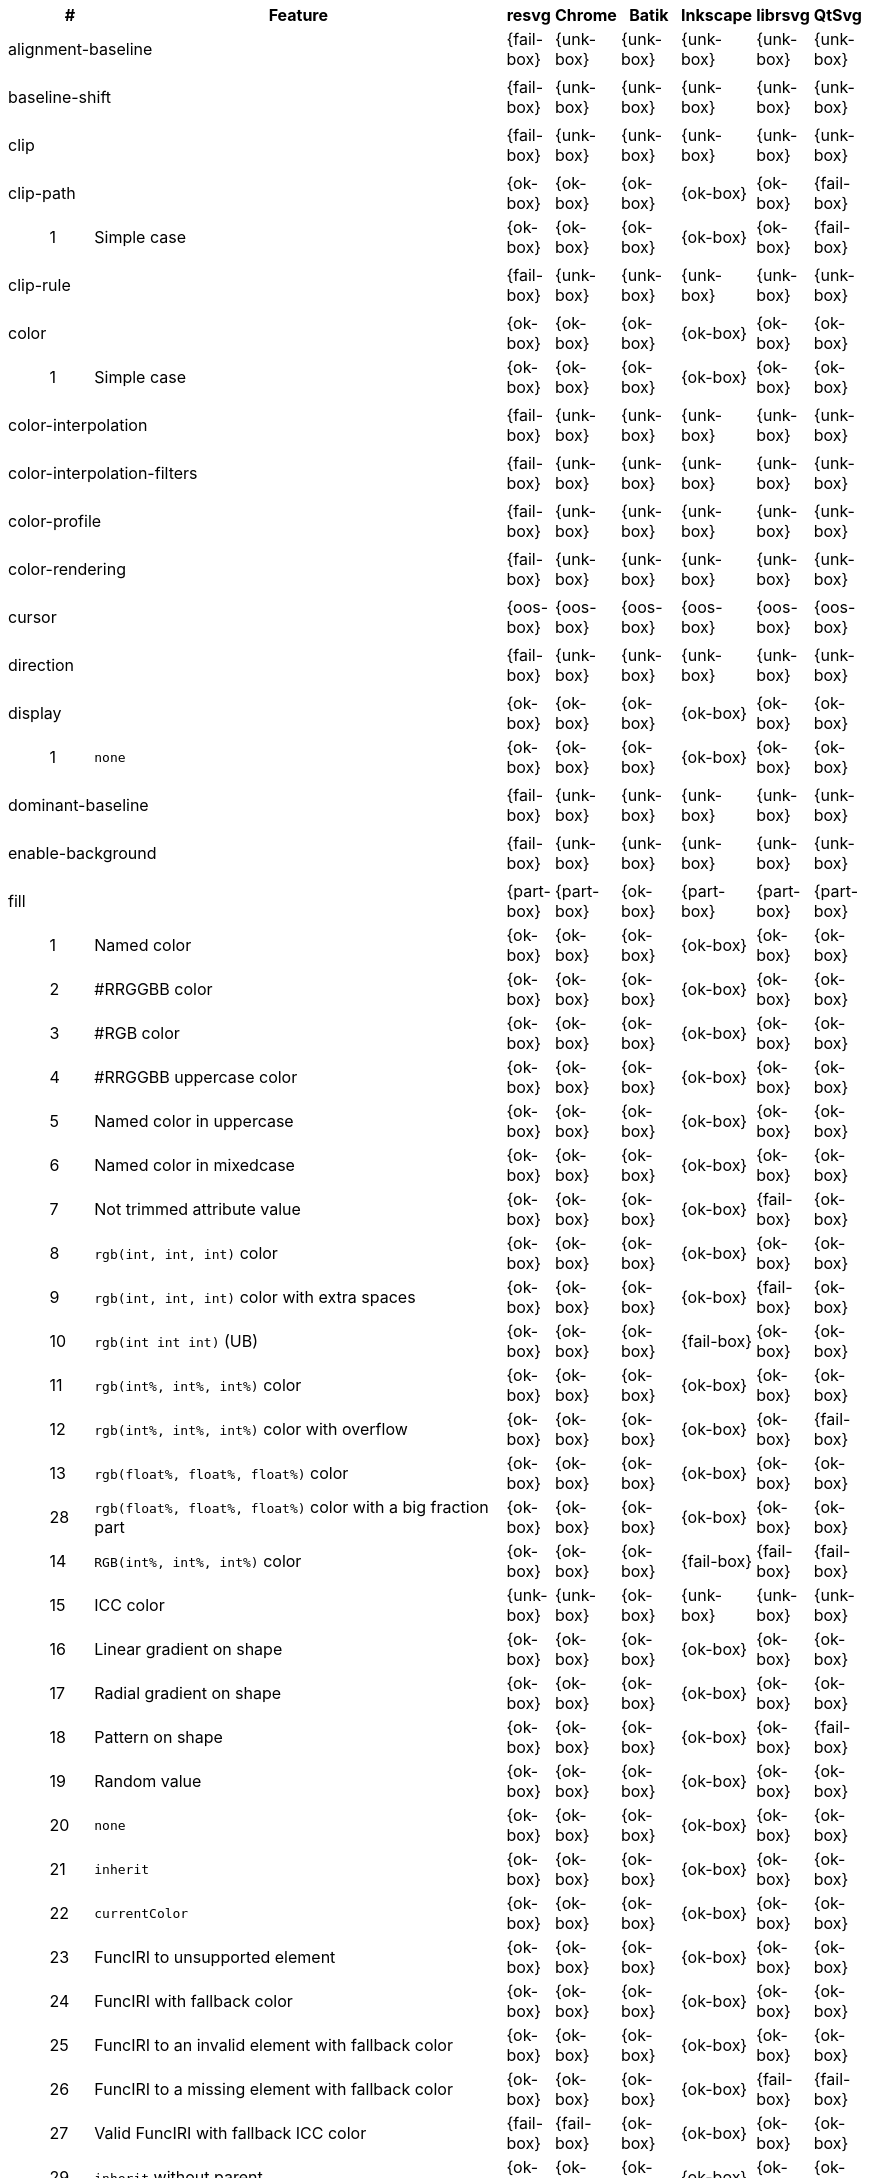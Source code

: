 // This file is autogenerated by 'get-table.py'. Do not edit it.

[cols="1,1,10,1,1,1,1,1,1",options="header"]
|===
| | # | Feature | resvg | Chrome | Batik | Inkscape | librsvg | QtSvg
3+| [[a-alignment-baseline]] alignment-baseline  ^|{fail-box} ^|{unk-box} ^|{unk-box} ^|{unk-box} ^|{unk-box} ^|{unk-box}
9+^|
3+| [[a-baseline-shift]] baseline-shift  ^|{fail-box} ^|{unk-box} ^|{unk-box} ^|{unk-box} ^|{unk-box} ^|{unk-box}
9+^|
3+| [[a-clip]] clip  ^|{fail-box} ^|{unk-box} ^|{unk-box} ^|{unk-box} ^|{unk-box} ^|{unk-box}
9+^|
3+| [[a-clip-path]] clip-path  ^|{ok-box} ^|{ok-box} ^|{ok-box} ^|{ok-box} ^|{ok-box} ^|{fail-box}
||1| Simple case ^|{ok-box} ^|{ok-box} ^|{ok-box} ^|{ok-box} ^|{ok-box} ^|{fail-box}
9+^|
3+| [[a-clip-rule]] clip-rule  ^|{fail-box} ^|{unk-box} ^|{unk-box} ^|{unk-box} ^|{unk-box} ^|{unk-box}
9+^|
3+| [[a-color]] color  ^|{ok-box} ^|{ok-box} ^|{ok-box} ^|{ok-box} ^|{ok-box} ^|{ok-box}
||1| Simple case ^|{ok-box} ^|{ok-box} ^|{ok-box} ^|{ok-box} ^|{ok-box} ^|{ok-box}
9+^|
3+| [[a-color-interpolation]] color-interpolation  ^|{fail-box} ^|{unk-box} ^|{unk-box} ^|{unk-box} ^|{unk-box} ^|{unk-box}
9+^|
3+| [[a-color-interpolation-filters]] color-interpolation-filters  ^|{fail-box} ^|{unk-box} ^|{unk-box} ^|{unk-box} ^|{unk-box} ^|{unk-box}
9+^|
3+| [[a-color-profile]] color-profile  ^|{fail-box} ^|{unk-box} ^|{unk-box} ^|{unk-box} ^|{unk-box} ^|{unk-box}
9+^|
3+| [[a-color-rendering]] color-rendering  ^|{fail-box} ^|{unk-box} ^|{unk-box} ^|{unk-box} ^|{unk-box} ^|{unk-box}
9+^|
3+| [[a-cursor]] cursor  ^|{oos-box} ^|{oos-box} ^|{oos-box} ^|{oos-box} ^|{oos-box} ^|{oos-box}
9+^|
3+| [[a-direction]] direction  ^|{fail-box} ^|{unk-box} ^|{unk-box} ^|{unk-box} ^|{unk-box} ^|{unk-box}
9+^|
3+| [[a-display]] display  ^|{ok-box} ^|{ok-box} ^|{ok-box} ^|{ok-box} ^|{ok-box} ^|{ok-box}
||1| `none` ^|{ok-box} ^|{ok-box} ^|{ok-box} ^|{ok-box} ^|{ok-box} ^|{ok-box}
9+^|
3+| [[a-dominant-baseline]] dominant-baseline  ^|{fail-box} ^|{unk-box} ^|{unk-box} ^|{unk-box} ^|{unk-box} ^|{unk-box}
9+^|
3+| [[a-enable-background]] enable-background  ^|{fail-box} ^|{unk-box} ^|{unk-box} ^|{unk-box} ^|{unk-box} ^|{unk-box}
9+^|
3+| [[a-fill]] fill  ^|{part-box} ^|{part-box} ^|{ok-box} ^|{part-box} ^|{part-box} ^|{part-box}
||1| Named color ^|{ok-box} ^|{ok-box} ^|{ok-box} ^|{ok-box} ^|{ok-box} ^|{ok-box}
||2| #RRGGBB color ^|{ok-box} ^|{ok-box} ^|{ok-box} ^|{ok-box} ^|{ok-box} ^|{ok-box}
||3| #RGB color ^|{ok-box} ^|{ok-box} ^|{ok-box} ^|{ok-box} ^|{ok-box} ^|{ok-box}
||4| #RRGGBB uppercase color ^|{ok-box} ^|{ok-box} ^|{ok-box} ^|{ok-box} ^|{ok-box} ^|{ok-box}
||5| Named color in uppercase ^|{ok-box} ^|{ok-box} ^|{ok-box} ^|{ok-box} ^|{ok-box} ^|{ok-box}
||6| Named color in mixedcase ^|{ok-box} ^|{ok-box} ^|{ok-box} ^|{ok-box} ^|{ok-box} ^|{ok-box}
||7| Not trimmed attribute value ^|{ok-box} ^|{ok-box} ^|{ok-box} ^|{ok-box} ^|{fail-box} ^|{ok-box}
||8| `rgb(int, int, int)` color ^|{ok-box} ^|{ok-box} ^|{ok-box} ^|{ok-box} ^|{ok-box} ^|{ok-box}
||9| `rgb(int, int, int)` color with extra spaces ^|{ok-box} ^|{ok-box} ^|{ok-box} ^|{ok-box} ^|{fail-box} ^|{ok-box}
||10| `rgb(int int int)` (UB) ^|{ok-box} ^|{ok-box} ^|{ok-box} ^|{fail-box} ^|{ok-box} ^|{ok-box}
||11| `rgb(int%, int%, int%)` color ^|{ok-box} ^|{ok-box} ^|{ok-box} ^|{ok-box} ^|{ok-box} ^|{ok-box}
||12| `rgb(int%, int%, int%)` color with overflow ^|{ok-box} ^|{ok-box} ^|{ok-box} ^|{ok-box} ^|{ok-box} ^|{fail-box}
||13| `rgb(float%, float%, float%)` color ^|{ok-box} ^|{ok-box} ^|{ok-box} ^|{ok-box} ^|{ok-box} ^|{ok-box}
||28| `rgb(float%, float%, float%)` color with a big fraction part ^|{ok-box} ^|{ok-box} ^|{ok-box} ^|{ok-box} ^|{ok-box} ^|{ok-box}
||14| `RGB(int%, int%, int%)` color ^|{ok-box} ^|{ok-box} ^|{ok-box} ^|{fail-box} ^|{fail-box} ^|{fail-box}
||15| ICC color ^|{unk-box} ^|{unk-box} ^|{ok-box} ^|{unk-box} ^|{unk-box} ^|{unk-box}
||16| Linear gradient on shape ^|{ok-box} ^|{ok-box} ^|{ok-box} ^|{ok-box} ^|{ok-box} ^|{ok-box}
||17| Radial gradient on shape ^|{ok-box} ^|{ok-box} ^|{ok-box} ^|{ok-box} ^|{ok-box} ^|{ok-box}
||18| Pattern on shape ^|{ok-box} ^|{ok-box} ^|{ok-box} ^|{ok-box} ^|{ok-box} ^|{fail-box}
||19| Random value ^|{ok-box} ^|{ok-box} ^|{ok-box} ^|{ok-box} ^|{ok-box} ^|{ok-box}
||20| `none` ^|{ok-box} ^|{ok-box} ^|{ok-box} ^|{ok-box} ^|{ok-box} ^|{ok-box}
||21| `inherit` ^|{ok-box} ^|{ok-box} ^|{ok-box} ^|{ok-box} ^|{ok-box} ^|{ok-box}
||22| `currentColor` ^|{ok-box} ^|{ok-box} ^|{ok-box} ^|{ok-box} ^|{ok-box} ^|{ok-box}
||23| FuncIRI to unsupported element ^|{ok-box} ^|{ok-box} ^|{ok-box} ^|{ok-box} ^|{ok-box} ^|{ok-box}
||24| FuncIRI with fallback color ^|{ok-box} ^|{ok-box} ^|{ok-box} ^|{ok-box} ^|{ok-box} ^|{ok-box}
||25| FuncIRI to an invalid element with fallback color ^|{ok-box} ^|{ok-box} ^|{ok-box} ^|{ok-box} ^|{ok-box} ^|{ok-box}
||26| FuncIRI to a missing element with fallback color ^|{ok-box} ^|{ok-box} ^|{ok-box} ^|{ok-box} ^|{fail-box} ^|{fail-box}
||27| Valid FuncIRI with fallback ICC color ^|{fail-box} ^|{fail-box} ^|{ok-box} ^|{ok-box} ^|{ok-box} ^|{ok-box}
||29| `inherit` without parent ^|{ok-box} ^|{ok-box} ^|{ok-box} ^|{ok-box} ^|{ok-box} ^|{ok-box}
||30| `currentColor` without parent ^|{ok-box} ^|{ok-box} ^|{ok-box} ^|{ok-box} ^|{ok-box} ^|{ok-box}
||31| Linear gradient on text ^|{ok-box} ^|{ok-box} ^|{ok-box} ^|{ok-box} ^|{ok-box} ^|{ok-box}
||32| Radial gradient on text ^|{ok-box} ^|{ok-box} ^|{ok-box} ^|{ok-box} ^|{ok-box} ^|{ok-box}
||33| Pattern on text ^|{ok-box} ^|{ok-box} ^|{ok-box} ^|{ok-box} ^|{ok-box} ^|{fail-box}
9+^|
3+| [[a-fill-opacity]] fill-opacity  ^|{ok-box} ^|{ok-box} ^|{ok-box} ^|{ok-box} ^|{part-box} ^|{part-box}
||1| Half opacity ^|{ok-box} ^|{ok-box} ^|{ok-box} ^|{ok-box} ^|{ok-box} ^|{ok-box}
||2| With `opacity` ^|{ok-box} ^|{ok-box} ^|{ok-box} ^|{ok-box} ^|{ok-box} ^|{fail-box}
||3| With `linearGradient` ^|{ok-box} ^|{ok-box} ^|{ok-box} ^|{ok-box} ^|{ok-box} ^|{ok-box}
||4| With `pattern` ^|{ok-box} ^|{ok-box} ^|{ok-box} ^|{ok-box} ^|{fail-box} ^|{fail-box}
||5| Nested ^|{ok-box} ^|{ok-box} ^|{ok-box} ^|{ok-box} ^|{ok-box} ^|{ok-box}
||6| On text ^|{ok-box} ^|{ok-box} ^|{ok-box} ^|{ok-box} ^|{ok-box} ^|{ok-box}
9+^|
3+| [[a-fill-rule]] fill-rule  ^|{ok-box} ^|{ok-box} ^|{ok-box} ^|{ok-box} ^|{ok-box} ^|{ok-box}
||1| `evenodd` ^|{ok-box} ^|{ok-box} ^|{ok-box} ^|{ok-box} ^|{ok-box} ^|{ok-box}
||2| `nonzero` ^|{ok-box} ^|{ok-box} ^|{ok-box} ^|{ok-box} ^|{ok-box} ^|{ok-box}
9+^|
3+| [[a-filter]] filter  ^|{fail-box} ^|{unk-box} ^|{unk-box} ^|{unk-box} ^|{unk-box} ^|{unk-box}
9+^|
3+| [[a-flood-color]] flood-color  ^|{fail-box} ^|{unk-box} ^|{unk-box} ^|{unk-box} ^|{unk-box} ^|{unk-box}
9+^|
3+| [[a-flood-opacity]] flood-opacity  ^|{fail-box} ^|{unk-box} ^|{unk-box} ^|{unk-box} ^|{unk-box} ^|{unk-box}
9+^|
3+| [[a-font]] font  ^|{fail-box} ^|{unk-box} ^|{unk-box} ^|{unk-box} ^|{unk-box} ^|{unk-box}
9+^|
3+| [[a-font-family]] font-family  ^|{part-box} ^|{ok-box} ^|{ok-box} ^|{ok-box} ^|{part-box} ^|{ok-box}
||1| `serif` ^|{ok-box} ^|{ok-box} ^|{ok-box} ^|{ok-box} ^|{ok-box} ^|{ok-box}
||2| `sans-serif` ^|{ok-box} ^|{ok-box} ^|{ok-box} ^|{ok-box} ^|{ok-box} ^|{ok-box}
||3| `cursive` ^|{ok-box} ^|{ok-box} ^|{ok-box} ^|{ok-box} ^|{ok-box} ^|{ok-box}
||4| `fantasy` ^|{ok-box} ^|{ok-box} ^|{ok-box} ^|{ok-box} ^|{ok-box} ^|{ok-box}
||5| `monospace` ^|{ok-box} ^|{ok-box} ^|{ok-box} ^|{ok-box} ^|{ok-box} ^|{ok-box}
||6| `Verdana` ^|{ok-box} ^|{ok-box} ^|{ok-box} ^|{ok-box} ^|{ok-box} ^|{ok-box}
||7| `Times New Roman` ^|{ok-box} ^|{ok-box} ^|{ok-box} ^|{ok-box} ^|{ok-box} ^|{ok-box}
||8| Font list ^|{fail-box} ^|{ok-box} ^|{ok-box} ^|{ok-box} ^|{fail-box} ^|{ok-box}
||9| Fallback (1) ^|{ok-box} ^|{ok-box} ^|{ok-box} ^|{ok-box} ^|{ok-box} ^|{ok-box}
||10| Fallback (2) ^|{ok-box} ^|{ok-box} ^|{ok-box} ^|{ok-box} ^|{ok-box} ^|{ok-box}
9+^|
3+| [[a-font-size]] font-size  ^|{ok-box} ^|{ok-box} ^|{part-box} ^|{ok-box} ^|{part-box} ^|{part-box}
||1| Simple case ^|{ok-box} ^|{ok-box} ^|{ok-box} ^|{ok-box} ^|{ok-box} ^|{ok-box}
||2| Inheritance ^|{ok-box} ^|{ok-box} ^|{ok-box} ^|{ok-box} ^|{ok-box} ^|{ok-box}
||3| Percent value ^|{ok-box} ^|{ok-box} ^|{ok-box} ^|{ok-box} ^|{fail-box} ^|{fail-box}
||4| Nested percent value ^|{ok-box} ^|{ok-box} ^|{ok-box} ^|{ok-box} ^|{fail-box} ^|{fail-box}
||5| Named value ^|{ok-box} ^|{ok-box} ^|{ok-box} ^|{ok-box} ^|{fail-box} ^|{fail-box}
||6| Mixed values ^|{ok-box} ^|{ok-box} ^|{ok-box} ^|{ok-box} ^|{fail-box} ^|{fail-box}
||7| Percent value without a parent ^|{ok-box} ^|{ok-box} ^|{ok-box} ^|{ok-box} ^|{fail-box} ^|{fail-box}
||8| Named value without a parent ^|{ok-box} ^|{ok-box} ^|{ok-box} ^|{ok-box} ^|{ok-box} ^|{ok-box}
||9| Zero size ^|{ok-box} ^|{ok-box} ^|{ok-box} ^|{ok-box} ^|{ok-box} ^|{fail-box}
||10| Zero size on parent (1) ^|{ok-box} ^|{ok-box} ^|{ok-box} ^|{ok-box} ^|{ok-box} ^|{ok-box}
||11| Zero size on parent (2) ^|{ok-box} ^|{ok-box} ^|{ok-box} ^|{ok-box} ^|{ok-box} ^|{ok-box}
||12| Zero size on parent (3) ^|{ok-box} ^|{ok-box} ^|{ok-box} ^|{ok-box} ^|{ok-box} ^|{fail-box}
||13| Negative size (UB) ^|{ok-box} ^|{ok-box} ^|{crash-box} ^|{ok-box} ^|{ok-box} ^|{ok-box}
9+^|
3+| [[a-font-size-adjust]] font-size-adjust  ^|{fail-box} ^|{unk-box} ^|{unk-box} ^|{unk-box} ^|{unk-box} ^|{unk-box}
9+^|
3+| [[a-font-stretch]] font-stretch  ^|{ok-box} ^|{ok-box} ^|{ok-box} ^|{ok-box} ^|{ok-box} ^|{ok-box}
||1| `wider` ^|{ok-box} ^|{ok-box} ^|{ok-box} ^|{ok-box} ^|{ok-box} ^|{ok-box}
||2| `inherit` ^|{ok-box} ^|{ok-box} ^|{ok-box} ^|{ok-box} ^|{ok-box} ^|{ok-box}
9+^|
3+| [[a-font-style]] font-style  ^|{ok-box} ^|{ok-box} ^|{ok-box} ^|{ok-box} ^|{ok-box} ^|{ok-box}
||1| `italic` ^|{ok-box} ^|{ok-box} ^|{ok-box} ^|{ok-box} ^|{ok-box} ^|{ok-box}
||2| `oblique` ^|{ok-box} ^|{ok-box} ^|{ok-box} ^|{ok-box} ^|{ok-box} ^|{ok-box}
||3| `inherit` ^|{ok-box} ^|{ok-box} ^|{ok-box} ^|{ok-box} ^|{ok-box} ^|{ok-box}
9+^|
3+| [[a-font-variant]] font-variant  ^|{fail-box} ^|{ok-box} ^|{fail-box} ^|{fail-box} ^|{fail-box} ^|{fail-box}
||1| `small-caps` ^|{fail-box} ^|{ok-box} ^|{fail-box} ^|{fail-box} ^|{fail-box} ^|{fail-box}
||2| `inherit` ^|{fail-box} ^|{ok-box} ^|{fail-box} ^|{fail-box} ^|{fail-box} ^|{fail-box}
9+^|
3+| [[a-font-weight]] font-weight  ^|{ok-box} ^|{part-box} ^|{part-box} ^|{part-box} ^|{part-box} ^|{part-box}
||1| `normal` ^|{ok-box} ^|{ok-box} ^|{ok-box} ^|{ok-box} ^|{ok-box} ^|{ok-box}
||2| `bold` ^|{ok-box} ^|{ok-box} ^|{ok-box} ^|{ok-box} ^|{ok-box} ^|{ok-box}
||3| `bolder` ^|{ok-box} ^|{ok-box} ^|{fail-box} ^|{ok-box} ^|{ok-box} ^|{ok-box}
||4| `bolder` with clamping ^|{ok-box} ^|{ok-box} ^|{ok-box} ^|{ok-box} ^|{ok-box} ^|{ok-box}
||5| `bolder` without parent ^|{ok-box} ^|{ok-box} ^|{fail-box} ^|{ok-box} ^|{fail-box} ^|{fail-box}
||6| `lighter` ^|{ok-box} ^|{ok-box} ^|{fail-box} ^|{fail-box} ^|{fail-box} ^|{fail-box}
||7| `lighter` with clamping ^|{ok-box} ^|{ok-box} ^|{fail-box} ^|{ok-box} ^|{fail-box} ^|{fail-box}
||8| `lighter` without parent ^|{ok-box} ^|{ok-box} ^|{fail-box} ^|{ok-box} ^|{fail-box} ^|{fail-box}
||9| `700` ^|{ok-box} ^|{ok-box} ^|{ok-box} ^|{ok-box} ^|{ok-box} ^|{ok-box}
||10| `inherit` ^|{ok-box} ^|{ok-box} ^|{ok-box} ^|{ok-box} ^|{ok-box} ^|{ok-box}
||11| Invalid number ^|{ok-box} ^|{ok-box} ^|{ok-box} ^|{ok-box} ^|{ok-box} ^|{ok-box}
||12| Invalid number (2) ^|{ok-box} ^|{fail-box} ^|{ok-box} ^|{ok-box} ^|{ok-box} ^|{ok-box}
9+^|
3+| [[a-glyph-orientation-horizontal]] glyph-orientation-horizontal  ^|{fail-box} ^|{unk-box} ^|{unk-box} ^|{unk-box} ^|{unk-box} ^|{unk-box}
9+^|
3+| [[a-glyph-orientation-vertical]] glyph-orientation-vertical  ^|{fail-box} ^|{unk-box} ^|{unk-box} ^|{unk-box} ^|{unk-box} ^|{unk-box}
9+^|
3+| [[a-image-rendering]] image-rendering  ^|{fail-box} ^|{unk-box} ^|{unk-box} ^|{unk-box} ^|{unk-box} ^|{unk-box}
9+^|
3+| [[a-kerning]] kerning  ^|{fail-box} ^|{unk-box} ^|{unk-box} ^|{unk-box} ^|{unk-box} ^|{unk-box}
9+^|
3+| [[a-letter-spacing]] letter-spacing  ^|{fail-box} ^|{unk-box} ^|{unk-box} ^|{unk-box} ^|{unk-box} ^|{unk-box}
9+^|
3+| [[a-lighting-color]] lighting-color  ^|{fail-box} ^|{unk-box} ^|{unk-box} ^|{unk-box} ^|{unk-box} ^|{unk-box}
9+^|
3+| [[a-marker-start]] marker-start  ^|{fail-box} ^|{unk-box} ^|{unk-box} ^|{unk-box} ^|{unk-box} ^|{unk-box}
9+^|
3+| [[a-marker-mid]] marker-mid  ^|{fail-box} ^|{unk-box} ^|{unk-box} ^|{unk-box} ^|{unk-box} ^|{unk-box}
9+^|
3+| [[a-marker-end]] marker-end  ^|{fail-box} ^|{unk-box} ^|{unk-box} ^|{unk-box} ^|{unk-box} ^|{unk-box}
9+^|
3+| [[a-mask]] mask  ^|{fail-box} ^|{unk-box} ^|{unk-box} ^|{unk-box} ^|{unk-box} ^|{unk-box}
9+^|
3+| [[a-opacity]] opacity  ^|{ok-box} ^|{ok-box} ^|{ok-box} ^|{ok-box} ^|{ok-box} ^|{fail-box}
||1| Group opacity ^|{ok-box} ^|{ok-box} ^|{ok-box} ^|{ok-box} ^|{ok-box} ^|{fail-box}
9+^|
3+| [[a-overflow]] overflow  ^|{fail-box} ^|{unk-box} ^|{unk-box} ^|{unk-box} ^|{unk-box} ^|{unk-box}
9+^|
3+| [[a-pointer-events]] pointer-events  ^|{oos-box} ^|{oos-box} ^|{oos-box} ^|{oos-box} ^|{oos-box} ^|{oos-box}
9+^|
3+| [[a-shape-rendering]] shape-rendering  ^|{fail-box} ^|{unk-box} ^|{unk-box} ^|{unk-box} ^|{unk-box} ^|{unk-box}
9+^|
3+| [[a-stop-color]] stop-color  ^|{ok-box} ^|{ok-box} ^|{ok-box} ^|{ok-box} ^|{ok-box} ^|{ok-box}
||1| Simple case ^|{ok-box} ^|{ok-box} ^|{ok-box} ^|{ok-box} ^|{ok-box} ^|{ok-box}
9+^|
3+| [[a-stop-opacity]] stop-opacity  ^|{ok-box} ^|{ok-box} ^|{ok-box} ^|{ok-box} ^|{ok-box} ^|{ok-box}
||1| Simple case ^|{ok-box} ^|{ok-box} ^|{ok-box} ^|{ok-box} ^|{ok-box} ^|{ok-box}
9+^|
3+| [[a-stroke]] stroke  ^|{ok-box} ^|{ok-box} ^|{part-box} ^|{ok-box} ^|{ok-box} ^|{part-box}
||1| Named color ^|{ok-box} ^|{ok-box} ^|{ok-box} ^|{ok-box} ^|{ok-box} ^|{ok-box}
||2| Linear gradient ^|{ok-box} ^|{ok-box} ^|{ok-box} ^|{ok-box} ^|{ok-box} ^|{ok-box}
||3| Radial gradient ^|{ok-box} ^|{ok-box} ^|{ok-box} ^|{ok-box} ^|{ok-box} ^|{ok-box}
||4| Pattern ^|{ok-box} ^|{ok-box} ^|{ok-box} ^|{ok-box} ^|{ok-box} ^|{fail-box}
||5| FuncIRI to unsupported element ^|{ok-box} ^|{ok-box} ^|{crash-box} ^|{ok-box} ^|{ok-box} ^|{ok-box}
||6| `none` ^|{ok-box} ^|{ok-box} ^|{ok-box} ^|{ok-box} ^|{ok-box} ^|{ok-box}
||7| Linear gradient on text ^|{ok-box} ^|{ok-box} ^|{ok-box} ^|{ok-box} ^|{ok-box} ^|{fail-box}
||8| Radial gradient on shape ^|{ok-box} ^|{ok-box} ^|{ok-box} ^|{ok-box} ^|{ok-box} ^|{fail-box}
||9| Pattern on shape ^|{ok-box} ^|{ok-box} ^|{ok-box} ^|{ok-box} ^|{ok-box} ^|{fail-box}
9+^|
3+| [[a-stroke-dasharray]] stroke-dasharray  ^|{part-box} ^|{part-box} ^|{part-box} ^|{part-box} ^|{part-box} ^|{part-box}
||1| None ^|{ok-box} ^|{ok-box} ^|{ok-box} ^|{ok-box} ^|{ok-box} ^|{ok-box}
||2| Even list ^|{ok-box} ^|{ok-box} ^|{ok-box} ^|{ok-box} ^|{ok-box} ^|{ok-box}
||3| Odd list ^|{ok-box} ^|{ok-box} ^|{ok-box} ^|{ok-box} ^|{ok-box} ^|{ok-box}
||4| Even list with % ^|{ok-box} ^|{ok-box} ^|{ok-box} ^|{fail-box} ^|{fail-box} ^|{fail-box}
||5| Even list with `em` ^|{ok-box} ^|{ok-box} ^|{ok-box} ^|{fail-box} ^|{fail-box} ^|{fail-box}
||6| Even list with `mm` ^|{ok-box} ^|{ok-box} ^|{ok-box} ^|{fail-box} ^|{fail-box} ^|{fail-box}
||7| Negative values (UB) ^|{unk-box} ^|{unk-box} ^|{crash-box} ^|{unk-box} ^|{unk-box} ^|{unk-box}
||8| Zero sum ^|{ok-box} ^|{ok-box} ^|{ok-box} ^|{fail-box} ^|{ok-box} ^|{fail-box}
||9| Negative sum (UB) ^|{unk-box} ^|{unk-box} ^|{crash-box} ^|{unk-box} ^|{unk-box} ^|{unk-box}
||10| comma-ws separator ^|{ok-box} ^|{ok-box} ^|{ok-box} ^|{ok-box} ^|{ok-box} ^|{ok-box}
||11| ws separator ^|{ok-box} ^|{ok-box} ^|{ok-box} ^|{ok-box} ^|{fail-box} ^|{ok-box}
9+^|
3+| [[a-stroke-dashoffset]] stroke-dashoffset  ^|{ok-box} ^|{ok-box} ^|{ok-box} ^|{part-box} ^|{part-box} ^|{part-box}
||1| Default ^|{ok-box} ^|{ok-box} ^|{ok-box} ^|{ok-box} ^|{ok-box} ^|{ok-box}
||2| `px` value ^|{ok-box} ^|{ok-box} ^|{ok-box} ^|{ok-box} ^|{ok-box} ^|{ok-box}
||3| `mm` value ^|{ok-box} ^|{ok-box} ^|{ok-box} ^|{fail-box} ^|{ok-box} ^|{fail-box}
||4| `em` value ^|{ok-box} ^|{ok-box} ^|{ok-box} ^|{fail-box} ^|{ok-box} ^|{fail-box}
||5| `%` value ^|{ok-box} ^|{ok-box} ^|{ok-box} ^|{ok-box} ^|{ok-box} ^|{fail-box}
||6| Negative value ^|{ok-box} ^|{ok-box} ^|{ok-box} ^|{ok-box} ^|{fail-box} ^|{ok-box}
9+^|
3+| [[a-stroke-linecap]] stroke-linecap  ^|{part-box} ^|{ok-box} ^|{ok-box} ^|{part-box} ^|{part-box} ^|{part-box}
||1| `butt` ^|{ok-box} ^|{ok-box} ^|{ok-box} ^|{ok-box} ^|{ok-box} ^|{ok-box}
||2| `round` ^|{ok-box} ^|{ok-box} ^|{ok-box} ^|{ok-box} ^|{ok-box} ^|{ok-box}
||3| `square` ^|{ok-box} ^|{ok-box} ^|{ok-box} ^|{ok-box} ^|{ok-box} ^|{ok-box}
||4| Zero length path with `round` ^|{ok-box} ^|{ok-box} ^|{ok-box} ^|{ok-box} ^|{ok-box} ^|{fail-box}
||5| Zero length path with `square` ^|{fail-box} ^|{ok-box} ^|{ok-box} ^|{fail-box} ^|{fail-box} ^|{fail-box}
||6| Zero length path with `butt` ^|{ok-box} ^|{ok-box} ^|{ok-box} ^|{ok-box} ^|{ok-box} ^|{ok-box}
||7| Open path with `butt` ^|{ok-box} ^|{ok-box} ^|{ok-box} ^|{ok-box} ^|{ok-box} ^|{fail-box}
||8| Open path with `round` ^|{ok-box} ^|{ok-box} ^|{ok-box} ^|{ok-box} ^|{ok-box} ^|{fail-box}
||9| Open path with `square` ^|{ok-box} ^|{ok-box} ^|{ok-box} ^|{ok-box} ^|{ok-box} ^|{fail-box}
9+^|
3+| [[a-stroke-linejoin]] stroke-linejoin  ^|{ok-box} ^|{ok-box} ^|{ok-box} ^|{ok-box} ^|{ok-box} ^|{ok-box}
||1| `miter` ^|{ok-box} ^|{ok-box} ^|{ok-box} ^|{ok-box} ^|{ok-box} ^|{ok-box}
||2| `round` ^|{ok-box} ^|{ok-box} ^|{ok-box} ^|{ok-box} ^|{ok-box} ^|{ok-box}
||3| `bevel` ^|{ok-box} ^|{ok-box} ^|{ok-box} ^|{ok-box} ^|{ok-box} ^|{ok-box}
9+^|
3+| [[a-stroke-miterlimit]] stroke-miterlimit  ^|{ok-box} ^|{ok-box} ^|{ok-box} ^|{part-box} ^|{part-box} ^|{ok-box}
||1| Default ^|{ok-box} ^|{ok-box} ^|{ok-box} ^|{ok-box} ^|{ok-box} ^|{ok-box}
||2| Appropriate value ^|{ok-box} ^|{ok-box} ^|{ok-box} ^|{ok-box} ^|{ok-box} ^|{ok-box}
||3| Invalid value ^|{ok-box} ^|{ok-box} ^|{ok-box} ^|{fail-box} ^|{fail-box} ^|{ok-box}
9+^|
3+| [[a-stroke-opacity]] stroke-opacity  ^|{ok-box} ^|{ok-box} ^|{ok-box} ^|{ok-box} ^|{part-box} ^|{part-box}
||1| Half opacity ^|{ok-box} ^|{ok-box} ^|{ok-box} ^|{ok-box} ^|{ok-box} ^|{ok-box}
||2| With `opacity` ^|{ok-box} ^|{ok-box} ^|{ok-box} ^|{ok-box} ^|{ok-box} ^|{fail-box}
||3| With `linearGradient` ^|{ok-box} ^|{ok-box} ^|{ok-box} ^|{ok-box} ^|{fail-box} ^|{ok-box}
||4| With `pattern` ^|{ok-box} ^|{ok-box} ^|{ok-box} ^|{ok-box} ^|{fail-box} ^|{fail-box}
||5| Nested ^|{ok-box} ^|{ok-box} ^|{ok-box} ^|{ok-box} ^|{ok-box} ^|{ok-box}
||6| On text ^|{ok-box} ^|{ok-box} ^|{ok-box} ^|{ok-box} ^|{ok-box} ^|{fail-box}
9+^|
3+| [[a-stroke-width]] stroke-width  ^|{ok-box} ^|{part-box} ^|{part-box} ^|{part-box} ^|{ok-box} ^|{part-box}
||1| Default ^|{ok-box} ^|{ok-box} ^|{ok-box} ^|{ok-box} ^|{ok-box} ^|{ok-box}
||2| Bold ^|{ok-box} ^|{ok-box} ^|{ok-box} ^|{ok-box} ^|{ok-box} ^|{ok-box}
||3| Zero ^|{ok-box} ^|{ok-box} ^|{ok-box} ^|{ok-box} ^|{ok-box} ^|{ok-box}
||4| Negative (UB) ^|{ok-box} ^|{fail-box} ^|{crash-box} ^|{ok-box} ^|{ok-box} ^|{fail-box}
||5| Percentage ^|{ok-box} ^|{ok-box} ^|{ok-box} ^|{fail-box} ^|{ok-box} ^|{fail-box}
9+^|
3+| [[a-text-anchor]] text-anchor  ^|{part-box} ^|{ok-box} ^|{part-box} ^|{part-box} ^|{part-box} ^|{part-box}
||1| `start` on `text` ^|{ok-box} ^|{ok-box} ^|{ok-box} ^|{ok-box} ^|{ok-box} ^|{ok-box}
||2| `middle` on `text` ^|{ok-box} ^|{ok-box} ^|{ok-box} ^|{ok-box} ^|{ok-box} ^|{ok-box}
||3| `end` on `text` ^|{ok-box} ^|{ok-box} ^|{ok-box} ^|{ok-box} ^|{ok-box} ^|{ok-box}
||4| Invalid value on `text` ^|{ok-box} ^|{ok-box} ^|{ok-box} ^|{ok-box} ^|{ok-box} ^|{ok-box}
||5| On `tspan` ^|{ok-box} ^|{ok-box} ^|{ok-box} ^|{fail-box} ^|{ok-box} ^|{fail-box}
||6| On `tspan` with arabic ^|{fail-box} ^|{ok-box} ^|{fail-box} ^|{fail-box} ^|{fail-box} ^|{fail-box}
||7| Inheritance ^|{ok-box} ^|{ok-box} ^|{ok-box} ^|{ok-box} ^|{ok-box} ^|{ok-box}
9+^|
3+| [[a-text-decoration]] text-decoration  ^|{ok-box} ^|{ok-box} ^|{part-box} ^|{part-box} ^|{part-box} ^|{fail-box}
||1| `underline` ^|{ok-box} ^|{ok-box} ^|{ok-box} ^|{ok-box} ^|{ok-box} ^|{fail-box}
||2| `overline` ^|{ok-box} ^|{ok-box} ^|{ok-box} ^|{ok-box} ^|{fail-box} ^|{fail-box}
||3| `line-through` ^|{ok-box} ^|{ok-box} ^|{ok-box} ^|{ok-box} ^|{fail-box} ^|{fail-box}
||4| All types ^|{ok-box} ^|{ok-box} ^|{fail-box} ^|{fail-box} ^|{fail-box} ^|{fail-box}
||5| Style resolving (1) ^|{ok-box} ^|{ok-box} ^|{ok-box} ^|{ok-box} ^|{fail-box} ^|{fail-box}
||6| Style resolving (2) ^|{ok-box} ^|{ok-box} ^|{fail-box} ^|{fail-box} ^|{fail-box} ^|{fail-box}
||7| Style resolving (3) ^|{ok-box} ^|{ok-box} ^|{ok-box} ^|{ok-box} ^|{fail-box} ^|{fail-box}
||8| `tspan` decoration ^|{ok-box} ^|{ok-box} ^|{ok-box} ^|{ok-box} ^|{fail-box} ^|{fail-box}
9+^|
3+| [[a-text-rendering]] text-rendering  ^|{fail-box} ^|{unk-box} ^|{unk-box} ^|{unk-box} ^|{unk-box} ^|{unk-box}
9+^|
3+| [[a-unicode-bidi]] unicode-bidi  ^|{fail-box} ^|{unk-box} ^|{unk-box} ^|{unk-box} ^|{unk-box} ^|{unk-box}
9+^|
3+| [[a-visibility]] visibility  ^|{ok-box} ^|{ok-box} ^|{ok-box} ^|{fail-box} ^|{part-box} ^|{part-box}
||1| Simple case ^|{ok-box} ^|{ok-box} ^|{ok-box} ^|{fail-box} ^|{ok-box} ^|{ok-box}
||2| On `g` ^|{ok-box} ^|{ok-box} ^|{ok-box} ^|{fail-box} ^|{fail-box} ^|{fail-box}
9+^|
3+| [[a-word-spacing]] word-spacing  ^|{fail-box} ^|{unk-box} ^|{unk-box} ^|{unk-box} ^|{unk-box} ^|{unk-box}
9+^|
3+| [[a-writing-mode]] writing-mode  ^|{fail-box} ^|{unk-box} ^|{unk-box} ^|{unk-box} ^|{unk-box} ^|{unk-box}
9+^|
|===
